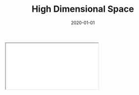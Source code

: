 #+TITLE: High Dimensional Space
#+DESCRIPTION: Exploring a curious property about the volume of very large dimensional spaces.
#+DATE: 2020-01-01
#+HERO: /static/space-bg.png

#+BEGIN_EXPORT html
<iframe id="myIframe" src="/static/notebooks/high-dimensional-space.html"></iframe>
<script>
  iFrameResize({ log: true }, '#myIframe')
</script>
#+END_EXPORT